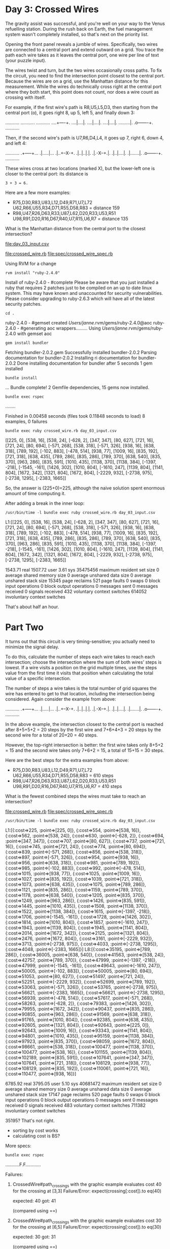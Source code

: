 * Day 3: Crossed Wires

The gravity assist was successful, and you're well on your way to the Venus refuelling
station. During the rush back on Earth, the fuel management system wasn't completely installed, so
that's next on the priority list.

Opening the front panel reveals a jumble of wires. Specifically, two wires are connected to a
central port and extend outward on a grid. You trace the path each wire takes as it leaves the
central port, one wire per line of text (your puzzle input).

The wires twist and turn, but the two wires occasionally cross paths. To fix the circuit, you need
to find the intersection point closest to the central port. Because the wires are on a grid, use the
Manhattan distance for this measurement. While the wires do technically cross right at the central
port where they both start, this point does not count, nor does a wire count as crossing with
itself.

For example, if the first wire's path is R8,U5,L5,D3, then starting from the central port (o), it
goes right 8, up 5, left 5, and finally down 3:

...........
...........
...........
....+----+.
....|....|.
....|....|.
....|....|.
.........|.
.o-------+.
...........

Then, if the second wire's path is U7,R6,D4,L4, it goes up 7, right 6, down 4, and left 4:

...........
.+-----+...
.|.....|...
.|..+--X-+.
.|..|..|.|.
.|.-X--+.|.
.|..|....|.
.|.......|.
.o-------+.
...........

These wires cross at two locations (marked X), but the lower-left one is closer to the central port:
its distance is
: 3 + 3 = 6.

Here are a few more examples:
- R75,D30,R83,U83,L12,D49,R71,U7,L72
  U62,R66,U55,R34,D71,R55,D58,R83 = distance 159
- R98,U47,R26,D63,R33,U87,L62,D20,R33,U53,R51
  U98,R91,D20,R16,D67,R40,U7,R15,U6,R7 = distance 135

What is the Manhattan distance from the central port to the closest intersection?

file:day_03_input.csv

file:crossed_wire.rb
file:spec/crossed_wire_spec.rb

Using RVM for a change
: rvm install "ruby-2.4.0"
Install of ruby-2.4.0 - #complete 
Please be aware that you just installed a ruby that requires 2 patches just to be compiled on an up to date linux system.
This may have known and unaccounted for security vulnerabilities.
Please consider upgrading to ruby-2.6.3 which will have all of the latest security patches.

: cd .
ruby-2.4.0 - #gemset created /Users/janne/.rvm/gems/ruby-2.4.0@aoc
ruby-2.4.0 - #generating aoc wrappers.........
Using /Users/janne/.rvm/gems/ruby-2.4.0 with gemset aoc
: gem install bundler
Fetching bundler-2.0.2.gem
Successfully installed bundler-2.0.2
Parsing documentation for bundler-2.0.2
Installing ri documentation for bundler-2.0.2
Done installing documentation for bundler after 5 seconds
1 gem installed
: bundle install
...
Bundle complete! 2 Gemfile dependencies, 15 gems now installed.

: bundle exec rspec
........

Finished in 0.00458 seconds (files took 0.11848 seconds to load)
8 examples, 0 failures

: bundle exec ruby crossed_wire.rb day_03_input.csv 
[[225, 0], [538, 16], [538, 24], [-628, 2], [347, 347], [80, 627], [721, 16], [721, 24], [80, 694], [-571, 268], [538, 318], [-571, 326], [938, 16], [638, 318], [789, 192], [-102, 883], [-478, 514], [938, 77], [1009, 16], [835, 192], [721, 318], [638, 435], [789, 286], [835, 286], [789, 370], [638, 540], [835, 370], [963, 286], [835, 591], [1010, 435], [1138, 370], [1138, 384], [-1397, -218], [-1545, -161], [1426, 302], [1010, 804], [-1610, 247], [1139, 804], [1141, 804], [1672, 342], [1321, 804], [1672, 804], [-2229, 932], [-2738, 975], [-2738, 1295], [-2383, 1665]]

So, the answer is (225+0)=225, although the naive solution spent
enormous amount of time computing it.

After adding a break in the inner loop:
: /usr/bin/time -l bundle exec ruby crossed_wire.rb day_03_input.csv 
L1:[[225, 0], [538, 16], [538, 24], [-628, 2], [347, 347], [80, 627], [721, 16], [721, 24], [80, 694], [-571, 268], [538, 318], [-571, 326], [938, 16], [638, 318], [789, 192], [-102, 883], [-478, 514], [938, 77], [1009, 16], [835, 192], [721, 318], [638, 435], [789, 286], [835, 286], [789, 370], [638, 540], [835, 370], [963, 286], [835, 591], [1010, 435], [1138, 370], [1138, 384], [-1397, -218], [-1545, -161], [1426, 302], [1010, 804], [-1610, 247], [1139, 804], [1141, 804], [1672, 342], [1321, 804], [1672, 804], [-2229, 932], [-2738, 975], [-2738, 1295], [-2383, 1665]]

     1543.71 real      1507.72 user         3.61 sys
  35475456  maximum resident set size
         0  average shared memory size
         0  average unshared data size
         0  average unshared stack size
     15345  page reclaims
       521  page faults
         0  swaps
         0  block input operations
         0  block output operations
         0  messages sent
         0  messages received
         0  signals received
       432  voluntary context switches
    614052  involuntary context switches

That's about half an hour.

* Part Two

It turns out that this circuit is very timing-sensitive; you actually
need to minimize the signal delay.

To do this, calculate the number of steps each wire takes to reach
each intersection; choose the intersection where the sum of both
wires' steps is lowest. If a wire visits a position on the grid
multiple times, use the steps value from the first time it visits that
position when calculating the total value of a specific intersection.

The number of steps a wire takes is the total number of grid squares
the wire has entered to get to that location, including the
intersection being considered. Again consider the example from above:

...........
.+-----+...
.|.....|...
.|..+--X-+.
.|..|..|.|.
.|.-X--+.|.
.|..|....|.
.|.......|.
.o-------+.
...........

In the above example, the intersection closest to the central port is
reached after 8+5+5+2 = 20 steps by the first wire and 7+6+4+3 = 20
steps by the second wire for a total of 20+20 = 40 steps.

However, the top-right intersection is better: the first wire takes
only 8+5+2 = 15 and the second wire takes only 7+6+2 = 15, a total of
15+15 = 30 steps.

Here are the best steps for the extra examples from above:
- R75,D30,R83,U83,L12,D49,R71,U7,L72
  U62,R66,U55,R34,D71,R55,D58,R83 = 610 steps
- R98,U47,R26,D63,R33,U87,L62,D20,R33,U53,R51
  U98,R91,D20,R16,D67,R40,U7,R15,U6,R7 = 410 steps

What is the fewest combined steps the wires must take to reach an
intersection?

file:crossed_wire.rb
file:spec/crossed_wire_spec.rb

: /usr/bin/time -l bundle exec ruby crossed_wire.rb day_03_input.csv 
L1:[{:cost=>225, :point=>[225, 0]}, {:cost=>554, :point=>[538, 16]}, {:cost=>562, :point=>[538, 24]}, {:cost=>630, :point=>[-628, 2]}, {:cost=>694, :point=>[347, 347]}, {:cost=>707, :point=>[80, 627]}, {:cost=>737, :point=>[721, 16]}, {:cost=>745, :point=>[721, 24]}, {:cost=>774, :point=>[80, 694]}, {:cost=>839, :point=>[-571, 268]}, {:cost=>856, :point=>[538, 318]}, {:cost=>897, :point=>[-571, 326]}, {:cost=>954, :point=>[938, 16]}, {:cost=>956, :point=>[638, 318]}, {:cost=>981, :point=>[789, 192]}, {:cost=>985, :point=>[-102, 883]}, {:cost=>992, :point=>[-478, 514]}, {:cost=>1015, :point=>[938, 77]}, {:cost=>1025, :point=>[1009, 16]}, {:cost=>1027, :point=>[835, 192]}, {:cost=>1039, :point=>[721, 318]}, {:cost=>1073, :point=>[638, 435]}, {:cost=>1075, :point=>[789, 286]}, {:cost=>1121, :point=>[835, 286]}, {:cost=>1159, :point=>[789, 370]}, {:cost=>1178, :point=>[638, 540]}, {:cost=>1205, :point=>[835, 370]}, {:cost=>1249, :point=>[963, 286]}, {:cost=>1426, :point=>[835, 591]}, {:cost=>1445, :point=>[1010, 435]}, {:cost=>1508, :point=>[1138, 370]}, {:cost=>1522, :point=>[1138, 384]}, {:cost=>1615, :point=>[-1397, -218]}, {:cost=>1706, :point=>[-1545, -161]}, {:cost=>1728, :point=>[1426, 302]}, {:cost=>1814, :point=>[1010, 804]}, {:cost=>1857, :point=>[-1610, 247]}, {:cost=>1943, :point=>[1139, 804]}, {:cost=>1945, :point=>[1141, 804]}, {:cost=>2014, :point=>[1672, 342]}, {:cost=>2125, :point=>[1321, 804]}, {:cost=>2476, :point=>[1672, 804]}, {:cost=>3161, :point=>[-2229, 932]}, {:cost=>3713, :point=>[-2738, 975]}, {:cost=>4033, :point=>[-2738, 1295]}, {:cost=>4048, :point=>[-2383, 1665]}]
L8:[{:cost=>35195, :point=>[789, 286]}, 
    {:cost=>36005, :point=>[638, 540]}, 
    {:cost=>41563, :point=>[538, 24]}, 
    {:cost=>42757, :point=>[789, 370]}, 
    {:cost=>47999, :point=>[-1397, -218]}, 
    {:cost=>47999, :point=>[-1545, -161]}, 
    {:cost=>49643, :point=>[-1610, 247]}, 
    {:cost=>50005, :point=>[-102, 883]}, 
    {:cost=>50005, :point=>[80, 694]}, 
    {:cost=>51053, :point=>[80, 627]}, 
    {:cost=>51497, :point=>[721, 24]}, 
    {:cost=>52251, :point=>[-2229, 932]}, 
    {:cost=>52699, :point=>[789, 192]}, 
    {:cost=>53063, :point=>[-571, 326]}, 
    {:cost=>53765, :point=>[-2738, 975]}, 
    {:cost=>56621, :point=>[-2383, 1665]}, 
    {:cost=>56621, :point=>[-2738, 1295]},
    {:cost=>56939, :point=>[-478, 514]},
    {:cost=>57617, :point=>[-571, 268]},
    {:cost=>58263, :point=>[-628, 2]},
    {:cost=>79383, :point=>[1426, 302]},
    {:cost=>79955, :point=>[1672, 342]},
    {:cost=>90437, :point=>[835, 286]},
    {:cost=>90855, :point=>[963, 286]},
    {:cost=>91569, :point=>[638, 318]},
    {:cost=>91765, :point=>[1010, 804]},
    {:cost=>92385, :point=>[638, 435]},
    {:cost=>92605, :point=>[1321, 804]},
    {:cost=>92643, :point=>[225, 0]},
    {:cost=>92643, :point=>[1009, 16]},
    {:cost=>93343, :point=>[1141, 804]},
    {:cost=>94801, :point=>[1010, 435]},
    {:cost=>95159, :point=>[1138, 384]},
    {:cost=>97923, :point=>[835, 370]},
    {:cost=>98059, :point=>[1672, 804]},
    {:cost=>98661, :point=>[538, 318]},
    {:cost=>100477, :point=>[1138, 370]},
    {:cost=>100477, :point=>[538, 16]},
    {:cost=>101155, :point=>[1139, 804]},
    {:cost=>102189, :point=>[835, 591]},
    {:cost=>107641, :point=>[347, 347]},
    {:cost=>107641, :point=>[721, 318]},
    {:cost=>108129, :point=>[938, 77]},
    {:cost=>108129, :point=>[835, 192]},
    {:cost=>110061, :point=>[721, 16]},
    {:cost=>110477, :point=>[938, 16]}]

     6785.92 real      3795.05 user         5.10 sys
  40681472  maximum resident set size
         0  average shared memory size
         0  average unshared data size
         0  average unshared stack size
     17147  page reclaims
       520  page faults
         0  swaps
         0  block input operations
         0  block output operations
         0  messages sent
         0  messages received
         0  signals received
       483  voluntary context switches
    711382  involuntary context switches

35195?
That's not right.
- sorting by cost works
- calculating cost is BS?

More specs:
: bundle exec rspec
...........F.F............

Failures:

  1) CrossedWire#path_crossings with the graphic example evaluates cost 40 for the crossing at [3,3]
     Failure/Error: expect(crossing[:cost]).to eq(40)
     
       expected: 40
            got: 41
     
       (compared using ==)
     # ./spec/crossed_wire_spec.rb:92:in `block (4 levels) in <top (required)>'

  2) CrossedWire#path_crossings with the graphic example evaluates cost 30 for the crossing at [6,5]
     Failure/Error: expect(crossing[:cost]).to eq(30)
     
       expected: 30
            got: 31
     
       (compared using ==)
     # ./spec/crossed_wire_spec.rb:103:in `block (4 levels) in <top (required)>'

Finished in 0.27696 seconds (files took 0.14658 seconds to load)
26 examples, 2 failures

Failed examples:

rspec ./spec/crossed_wire_spec.rb:88 # CrossedWire#path_crossings with the graphic example evaluates cost 40 for the crossing at [3,3]
rspec ./spec/crossed_wire_spec.rb:99 # CrossedWire#path_crossings with the graphic example evaluates cost 30 for the crossing at [6,5]

Legendary off-by-one bug:
: bundle exec rspec
..........................

Finished in 0.25278 seconds (files took 0.12558 seconds to load)
26 examples, 0 failures

: /usr/bin/time -l bundle exec ruby crossed_wire.rb day_03_input.csv
L1:[{:cost=>225, :point=>[225, 0]},
    {:cost=>554, :point=>[538, 16]},
    {:cost=>562, :point=>[538, 24]},
    {:cost=>630, :point=>[-628, 2]},
    {:cost=>694, :point=>[347, 347]},
    {:cost=>707, :point=>[80, 627]},
    {:cost=>737, :point=>[721, 16]},
    {:cost=>745, :point=>[721, 24]},
    {:cost=>774, :point=>[80, 694]},
    {:cost=>839, :point=>[-571, 268]},
    {:cost=>856, :point=>[538, 318]},
    {:cost=>897, :point=>[-571, 326]},
    {:cost=>954, :point=>[938, 16]},
    {:cost=>956, :point=>[638, 318]},
    {:cost=>981, :point=>[789, 192]},
    {:cost=>985, :point=>[-102, 883]},
    {:cost=>992, :point=>[-478, 514]},
    {:cost=>1015, :point=>[938, 77]},
    {:cost=>1025, :point=>[1009, 16]},
    {:cost=>1027, :point=>[835, 192]},
    {:cost=>1039, :point=>[721, 318]},
    {:cost=>1073, :point=>[638, 435]},
    {:cost=>1075, :point=>[789, 286]},
    {:cost=>1121, :point=>[835, 286]},
    {:cost=>1159, :point=>[789, 370]},
    {:cost=>1178, :point=>[638, 540]},
    {:cost=>1205, :point=>[835, 370]},
    {:cost=>1249, :point=>[963, 286]},
    {:cost=>1426, :point=>[835, 591]},
    {:cost=>1445, :point=>[1010, 435]},
    {:cost=>1508, :point=>[1138, 370]},
    {:cost=>1522, :point=>[1138, 384]},
    {:cost=>1615, :point=>[-1397, -218]},
    {:cost=>1706, :point=>[-1545, -161]},
    {:cost=>1728, :point=>[1426, 302]},
    {:cost=>1814, :point=>[1010, 804]},
    {:cost=>1857, :point=>[-1610, 247]},
    {:cost=>1943, :point=>[1139, 804]},
    {:cost=>1945, :point=>[1141, 804]},
    {:cost=>2014, :point=>[1672, 342]},
    {:cost=>2125, :point=>[1321, 804]},
    {:cost=>2476, :point=>[1672, 804]},
    {:cost=>3161, :point=>[-2229, 932]},
    {:cost=>3713, :point=>[-2738, 975]},
    {:cost=>4033, :point=>[-2738, 1295]},
    {:cost=>4048, :point=>[-2383, 1665]}]
L8:[{:cost=>35194, :point=>[789, 286]},
    {:cost=>36004, :point=>[638, 540]},
    {:cost=>41562, :point=>[538, 24]},
    {:cost=>42756, :point=>[789, 370]},
    {:cost=>47998, :point=>[-1397, -218]},
    {:cost=>47998, :point=>[-1545, -161]},
    {:cost=>49642, :point=>[-1610, 247]},
    {:cost=>50004, :point=>[-102, 883]},
    {:cost=>50004, :point=>[80, 694]},
    {:cost=>51052, :point=>[80, 627]},
    {:cost=>51496, :point=>[721, 24]},
    {:cost=>52250, :point=>[-2229, 932]},
    {:cost=>52698, :point=>[789, 192]},
    {:cost=>53062, :point=>[-571, 326]},
    {:cost=>53764, :point=>[-2738, 975]},
    {:cost=>56620, :point=>[-2383, 1665]},
    {:cost=>56620, :point=>[-2738, 1295]},
    {:cost=>56938, :point=>[-478, 514]},
    {:cost=>57616, :point=>[-571, 268]},
    {:cost=>58262, :point=>[-628, 2]},
    {:cost=>79382, :point=>[1426, 302]},
    {:cost=>79954, :point=>[1672, 342]},
    {:cost=>90436, :point=>[835, 286]},
    {:cost=>90854, :point=>[963, 286]},
    {:cost=>91568, :point=>[638, 318]},
    {:cost=>91764, :point=>[1010, 804]},
    {:cost=>92384, :point=>[638, 435]},
    {:cost=>92604, :point=>[1321, 804]},
    {:cost=>92642, :point=>[225, 0]},
    {:cost=>92642, :point=>[1009, 16]},
    {:cost=>93342, :point=>[1141, 804]},
    {:cost=>94800, :point=>[1010, 435]},
    {:cost=>95158, :point=>[1138, 384]},
    {:cost=>97922, :point=>[835, 370]},
    {:cost=>98058, :point=>[1672, 804]},
    {:cost=>98660, :point=>[538, 318]},
    {:cost=>100476, :point=>[1138, 370]},
    {:cost=>100476, :point=>[538, 16]},
    {:cost=>101154, :point=>[1139, 804]},
    {:cost=>102188, :point=>[835, 591]},
    {:cost=>107640, :point=>[347, 347]},
    {:cost=>107640, :point=>[721, 318]},
    {:cost=>108128, :point=>[938, 77]},
    {:cost=>108128, :point=>[835, 192]},
    {:cost=>110060, :point=>[721, 16]},
    {:cost=>110476, :point=>[938, 16]}]

     6247.94 real      6052.24 user        17.99 sys
  35647488  maximum resident set size
         0  average shared memory size
         0  average unshared data size
         0  average unshared stack size
     18730  page reclaims
       522  page faults
         0  swaps
         0  block input operations
         0  block output operations
         0  messages sent
         0  messages received
         0  signals received
       443  voluntary context switches
   3257926  involuntary context switches

35194 was correct :D

Check some rubocop:
file:.rubocop.yml
file:Gemfile

: bundle install
...
Fetching rubocop-performance 1.5.1
Installing rubocop-performance 1.5.1
Bundle complete! 3 Gemfile dependencies, 16 gems now installed.

: git add .rubocop.yml
: git add -u
: 
